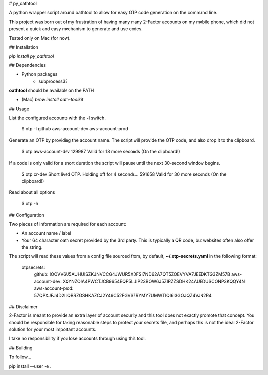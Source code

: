 # py_oathtool

A python wrapper script around oathtool to allow for easy OTP code generation on the command line.

This project was born out of my frustration of having many many 2-Factor accounts on my mobile phone, which did not present a quick and easy mechanism to generate and use codes.

Tested only on Mac (for now).

## Installation

`pip install py_oathtool`

## Dependencies

* Python packages
    * subprocess32

**oathtool** should be available on the PATH

* (Mac) `brew install oath-toolkit`

## Usage

List the configured accounts with the **-l** switch.

    $ otp -l
    github
    aws-account-dev
    aws-account-prod

Generate an OTP by providing the account name. The script will provide the OTP code, and also drop it to the clipboard.

    $ otp aws-account-dev
    129987
    Valid for 18 more seconds
    (On the clipboard!)

If a code is only valid for a short duration the script will pause until the next 30-second window begins.

    $ otp cr-dev
    Short lived OTP. Holding off for 4 seconds...
    591658
    Valid for 30 more seconds
    (On the clipboard!)

Read about all options

    $ otp -h

## Configuration

Two pieces of information are required for each account:

* An account name / label
* Your 64 character oath secret provided by the 3rd party. This is typically a QR code, but websites often also offer the string.

The script will read these values from a config file sourced from, by default, **~/.otp-secrets.yaml** in the following format:

    otpsecrets:
      github: IOOVV6U5AUHUISZKJNVCCG4JWUR5XDFSI7ND62A7QT5ZOEVYVA7JEEDKTG3ZM57B
      aws-account-dev: XQYNZOIA4PWCTJCB9654EQP5LUIP23BOW6J5ZIRZZSDHK24AUEDUSCONP3KQQY4N
      aws-account-prod: 57QPXJFJ4D2ILQBRZGSHKAZCJ2Y46C52FGVSZRYMY7UMWTIQI6I3GOJQZ4VJN2R4

## Disclaimer

2-Factor is meant to provide an extra layer of account security and this tool does not exactly promote that concept. You should be responsible for taking reasonable steps to protect your secrets file, and perhaps this is not the ideal 2-Factor solution for your most important accounts.

I take no responsibility if you lose accounts through using this tool.

## Building

To follow...

pip install --user -e .

